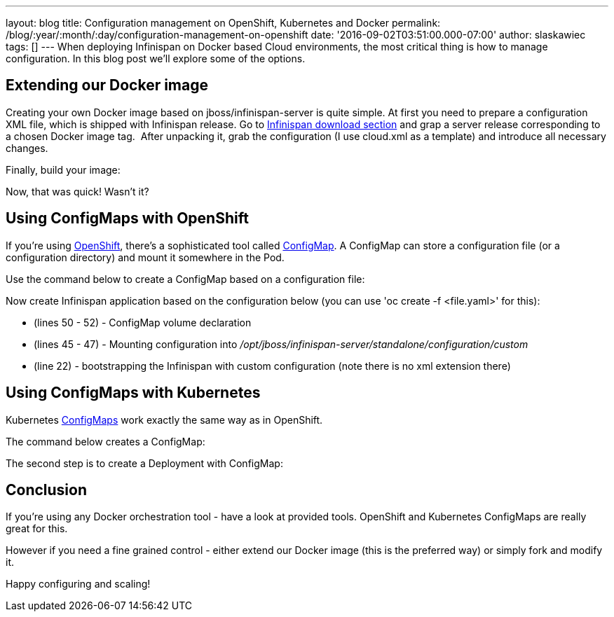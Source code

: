 ---
layout: blog
title: Configuration management on OpenShift, Kubernetes and Docker
permalink: /blog/:year/:month/:day/configuration-management-on-openshift
date: '2016-09-02T03:51:00.000-07:00'
author: slaskawiec
tags: []
---
When deploying Infinispan on Docker based Cloud environments, the most
critical thing is how to manage configuration. In this blog post we'll
explore some of the options.

== Extending our Docker image

Creating your own Docker image based on jboss/infinispan-server is quite
simple. At first you need to prepare a configuration XML file, which is
shipped with Infinispan release. Go
to  https://infinispan.org/download/[Infinispan download section] and grap
a server release corresponding to a chosen Docker image tag.  After
unpacking it, grab the configuration (I use cloud.xml as a template) and
introduce all necessary changes. 



Finally, build your image:





Now, that was quick! Wasn't it?

== Using ConfigMaps with OpenShift

If you're using https://www.openshift.org/[OpenShift], there's a
sophisticated tool called
https://docs.openshift.org/latest/dev_guide/configmaps.html[ConfigMap].
A ConfigMap can store a configuration file (or a configuration
directory) and mount it somewhere in the Pod.

Use the command below to create a ConfigMap based on a configuration
file:




Now create Infinispan application based on the configuration below (you
can use 'oc create -f <file.yaml>' for this):



* (lines 50 - 52) - ConfigMap volume declaration
* (lines 45 - 47) - Mounting configuration
into _/opt/jboss/infinispan-server/standalone/configuration/custom_
* (line 22) - bootstrapping the Infinispan with custom configuration
(note there is no xml extension there)

== Using ConfigMaps with Kubernetes

Kubernetes http://kubernetes.io/docs/user-guide/configmap/[ConfigMaps]
work exactly the same way as in OpenShift.



The command below creates a ConfigMap:



The second step is to create a Deployment with ConfigMap:



== Conclusion

If you're using any Docker orchestration tool - have a look at provided
tools. OpenShift and Kubernetes ConfigMaps are really great for this.


However if you need a fine grained control - either extend our Docker
image (this is the preferred way) or simply fork and modify it.


Happy configuring and scaling!




